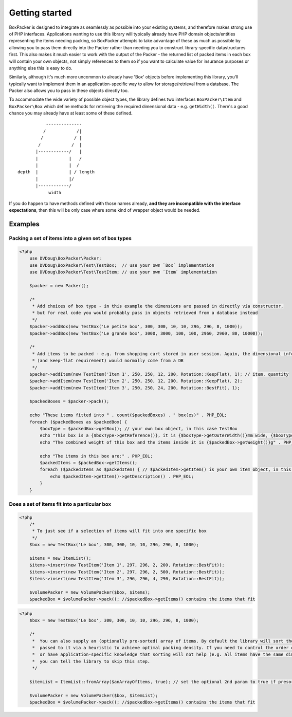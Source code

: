 Getting started
===============

BoxPacker is designed to integrate as seamlessly as possible into your existing systems, and therefore makes strong use of
PHP interfaces. Applications wanting to use this library will typically already have PHP domain objects/entities representing
the items needing packing, so BoxPacker attempts to take advantage of these as much as possible by allowing you to pass them
directly into the Packer rather than needing you to construct library-specific datastructures first. This also makes it much
easier to work with the output of the Packer - the returned list of packed items in each box will contain your own objects,
not simply references to them so if you want to calculate value for insurance purposes or anything else this is easy to do.

Similarly, although it's much more uncommon to already have 'Box' objects before implementing this library, you'll typically
want to implement them in an application-specific way to allow for storage/retrieval from a database. The Packer also allows
you to pass in these objects directly too.

To accommodate the wide variety of possible object types, the library defines two interfaces ``BoxPacker\Item`` and
``BoxPacker\Box`` which define methods for retrieving the required dimensional data - e.g. ``getWidth()``. There's a good chance
you may already have at least some of these defined. ::

              --------------
             /            /|
            /            / |
           /            /  |
          |------------/   |
          |            |   /
          |            |  /
   depth  |            | / length
          |            |/
          |------------/
               width

If you do happen to have methods defined with those names already, **and they are incompatible with the interface expectations**,
then this will be only case where some kind of wrapper object would be needed.

Examples
--------

Packing a set of items into a given set of box types
^^^^^^^^^^^^^^^^^^^^^^^^^^^^^^^^^^^^^^^^^^^^^^^^^^^^

.. code-block:: php

    <?php
        use DVDoug\BoxPacker\Packer;
        use DVDoug\BoxPacker\Test\TestBox;  // use your own `Box` implementation
        use DVDoug\BoxPacker\Test\TestItem; // use your own `Item` implementation

        $packer = new Packer();

        /*
         * Add choices of box type - in this example the dimensions are passed in directly via constructor,
         * but for real code you would probably pass in objects retrieved from a database instead
         */
        $packer->addBox(new TestBox('Le petite box', 300, 300, 10, 10, 296, 296, 8, 1000));
        $packer->addBox(new TestBox('Le grande box', 3000, 3000, 100, 100, 2960, 2960, 80, 10000));

        /*
         * Add items to be packed - e.g. from shopping cart stored in user session. Again, the dimensional information
         * (and keep-flat requirement) would normally come from a DB
         */
        $packer->addItem(new TestItem('Item 1', 250, 250, 12, 200, Rotation::KeepFlat), 1); // item, quantity
        $packer->addItem(new TestItem('Item 2', 250, 250, 12, 200, Rotation::KeepFlat), 2);
        $packer->addItem(new TestItem('Item 3', 250, 250, 24, 200, Rotation::BestFit), 1);

        $packedBoxes = $packer->pack();

        echo "These items fitted into " . count($packedBoxes) . " box(es)" . PHP_EOL;
        foreach ($packedBoxes as $packedBox) {
            $boxType = $packedBox->getBox(); // your own box object, in this case TestBox
            echo "This box is a {$boxType->getReference()}, it is {$boxType->getOuterWidth()}mm wide, {$boxType->getOuterLength()}mm long and {$boxType->getOuterDepth()}mm high" . PHP_EOL;
            echo "The combined weight of this box and the items inside it is {$packedBox->getWeight()}g" . PHP_EOL;

            echo "The items in this box are:" . PHP_EOL;
            $packedItems = $packedBox->getItems();
            foreach ($packedItems as $packedItem) { // $packedItem->getItem() is your own item object, in this case TestItem
                echo $packedItem->getItem()->getDescription() . PHP_EOL;
            }
        }

Does a set of items fit into a particular box
^^^^^^^^^^^^^^^^^^^^^^^^^^^^^^^^^^^^^^^^^^^^^
.. code-block:: php

    <?php
        /*
         * To just see if a selection of items will fit into one specific box
         */
        $box = new TestBox('Le box', 300, 300, 10, 10, 296, 296, 8, 1000);

        $items = new ItemList();
        $items->insert(new TestItem('Item 1', 297, 296, 2, 200, Rotation::BestFit));
        $items->insert(new TestItem('Item 2', 297, 296, 2, 500, Rotation::BestFit));
        $items->insert(new TestItem('Item 3', 296, 296, 4, 290, Rotation::BestFit));

        $volumePacker = new VolumePacker($box, $items);
        $packedBox = $volumePacker->pack(); //$packedBox->getItems() contains the items that fit


.. code-block:: php

    <?php
        $box = new TestBox('Le box', 300, 300, 10, 10, 296, 296, 8, 1000);

        /*
         *  You can also supply an (optionally pre-sorted) array of items. By default the library will sort the items
         *  passed to it via a heuristic to achieve optimal packing density. If you need to control the order of items,
         *  or have application-specific knowledge that sorting will not help (e.g. all items have the same dimensions)
         *  you can tell the library to skip this step.
         */

        $itemList = ItemList::fromArray($anArrayOfItems, true); // set the optional 2nd param to true if presorted

        $volumePacker = new VolumePacker($box, $itemList);
        $packedBox = $volumePacker->pack(); //$packedBox->getItems() contains the items that fit
